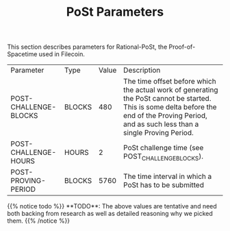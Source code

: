 #+TITLE: PoSt Parameters
#+HUGO_SECTION: algorithms/post
#+HUGO_BASE_DIR: ../../

This section describes parameters for Rational-PoSt, the Proof-of-Spacetime used in Filecoin.

#+begin_src lisp :package orient.lang :exports none
(asdf:load-system :orient)
(in-package orient.lang)
#+end_src

#+RESULTS:
: #<PACKAGE "ORIENT.LANG">

#+begin_src lisp :package orient.lang :exports none
(defparameter *filecoin* (get-system "../../orient/filecoin.orient"))
(defparameter *input* (interface:get-json-relation-list "../../orient/params.json"))
(defparameter *multi-input* (interface:get-json-relation-list "../../orient/multi-params.json"))
#+end_src

#+RESULTS:
: *MULTI-INPUT*

#+begin_src lisp :package lang :exports results
  (let ((result-tuple (extract (ask *filecoin* '(post-challenge-blocks post-challenge-hours post-proving-period) *input*))))
    (org-present-tuple result-tuple *filecoin*))
#+end_src

#+RESULTS:
| Parameter             | Type   | Value | Description                                                                                                                                                                                    |
| POST-CHALLENGE-BLOCKS | BLOCKS |   480 | The time offset before which the actual work of generating the PoSt cannot be started. This is some delta before the end of the Proving Period, and as such less than a single Proving Period. |
| POST-CHALLENGE-HOURS  | HOURS  |     2 | PoSt challenge time (see POST_CHALLENGE_BLOCKS).                                                                                                                                               |
| POST-PROVING-PERIOD   | BLOCKS |  5760 | The time interval in which a PoSt has to be submitted                                                                                                                                          |


#+begin_export html
{{% notice todo %}}
**TODO**: The above values are tentative and need both backing from research as well as detailed reasoning why we picked them.
{{% /notice %}}
#+end_export
